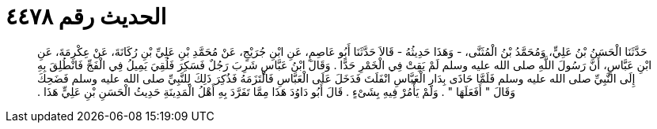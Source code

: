 
= الحديث رقم ٤٤٧٨

[quote.hadith]
حَدَّثَنَا الْحَسَنُ بْنُ عَلِيٍّ، وَمُحَمَّدُ بْنُ الْمُثَنَّى، - وَهَذَا حَدِيثُهُ - قَالاَ حَدَّثَنَا أَبُو عَاصِمٍ، عَنِ ابْنِ جُرَيْجٍ، عَنْ مُحَمَّدِ بْنِ عَلِيِّ بْنِ رُكَانَةَ، عَنْ عِكْرِمَةَ، عَنِ ابْنِ عَبَّاسٍ، أَنَّ رَسُولَ اللَّهِ صلى الله عليه وسلم لَمْ يَقِتْ فِي الْخَمْرِ حَدًّا ‏.‏ وَقَالَ ابْنُ عَبَّاسٍ شَرِبَ رَجُلٌ فَسَكِرَ فَلُقِيَ يَمِيلُ فِي الْفَجِّ فَانْطُلِقَ بِهِ إِلَى النَّبِيِّ صلى الله عليه وسلم فَلَمَّا حَاذَى بِدَارِ الْعَبَّاسِ انْفَلَتَ فَدَخَلَ عَلَى الْعَبَّاسِ فَالْتَزَمَهُ فَذُكِرَ ذَلِكَ لِلنَّبِيِّ صلى الله عليه وسلم فَضَحِكَ وَقَالَ ‏"‏ أَفَعَلَهَا ‏"‏ ‏.‏ وَلَمْ يَأْمُرْ فِيهِ بِشَىْءٍ ‏.‏ قَالَ أَبُو دَاوُدَ هَذَا مِمَّا تَفَرَّدَ بِهِ أَهْلُ الْمَدِينَةِ حَدِيثُ الْحَسَنِ بْنِ عَلِيٍّ هَذَا ‏.‏